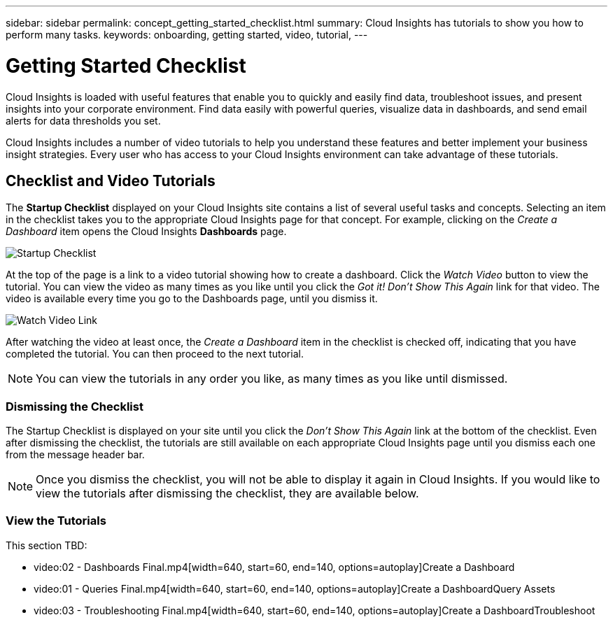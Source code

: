 ---
sidebar: sidebar
permalink: concept_getting_started_checklist.html
summary: Cloud Insights has tutorials to show you how to perform many tasks.
keywords: onboarding, getting started, video, tutorial, 
---

= Getting Started Checklist

:toc: macro
:hardbreaks:
:toclevels: 2
:nofooter:
:icons: font
:linkattrs:
:imagesdir: ./media/

[.lead]
Cloud Insights is loaded with useful features that enable you to quickly and easily find data, troubleshoot issues, and present insights into your corporate environment. Find data easily with powerful queries, visualize data in dashboards, and send email alerts for data thresholds you set. 

Cloud Insights includes a number of video tutorials to help you understand these features and better implement your business insight strategies. Every user who has access to your Cloud Insights environment can take advantage of these tutorials.

== Checklist and Video Tutorials

The *Startup Checklist* displayed on your Cloud Insights site contains a list of several useful tasks and concepts. Selecting an item in the checklist takes you to the appropriate Cloud Insights page for that concept. For example, clicking on the _Create a Dashboard_ item opens the Cloud Insights *Dashboards* page.

image:StartupChecklist.png[Startup Checklist]

At the top of the page is a link to a video tutorial showing how to create a dashboard. Click the _Watch Video_ button to view the tutorial. You can view the video as many times as you like until you click the _Got it! Don't Show This Again_ link for that video. The video is available every time you go to the Dashboards page, until you dismiss it.

image:Startup-DashboardWatchVideo.png[Watch Video Link]

After watching the video at least once, the _Create a Dashboard_ item in the checklist is checked off, indicating that you have completed the tutorial. You can then proceed to the next tutorial.

NOTE: You can view the tutorials in any order you like, as many times as you like until dismissed. 

=== Dismissing the Checklist

The Startup Checklist is displayed on your site until you click the _Don't Show This Again_ link at the bottom of the checklist. Even after dismissing the checklist, the tutorials are still available on each appropriate Cloud Insights page until you dismiss each one from the message header bar.

NOTE: Once you dismiss the checklist, you will not be able to display it again in Cloud Insights. If you would like to view the tutorials after dismissing the checklist, they are available below.

=== View the Tutorials

This section TBD:

//* Define a Data collector
* video:02 - Dashboards Final.mp4[width=640, start=60, end=140, options=autoplay]Create a Dashboard
* video:01 - Queries Final.mp4[width=640, start=60, end=140, options=autoplay]Create a DashboardQuery Assets
//* Set Thresholds
* video:03 - Troubleshooting Final.mp4[width=640, start=60, end=140, options=autoplay]Create a DashboardTroubleshoot
//* Invite Others
